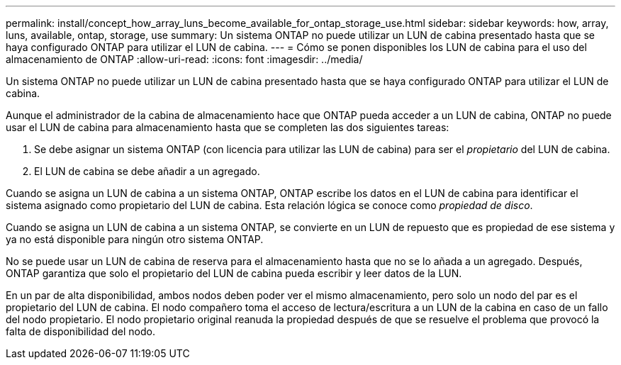 ---
permalink: install/concept_how_array_luns_become_available_for_ontap_storage_use.html 
sidebar: sidebar 
keywords: how, array, luns, available, ontap, storage, use 
summary: Un sistema ONTAP no puede utilizar un LUN de cabina presentado hasta que se haya configurado ONTAP para utilizar el LUN de cabina. 
---
= Cómo se ponen disponibles los LUN de cabina para el uso del almacenamiento de ONTAP
:allow-uri-read: 
:icons: font
:imagesdir: ../media/


[role="lead"]
Un sistema ONTAP no puede utilizar un LUN de cabina presentado hasta que se haya configurado ONTAP para utilizar el LUN de cabina.

Aunque el administrador de la cabina de almacenamiento hace que ONTAP pueda acceder a un LUN de cabina, ONTAP no puede usar el LUN de cabina para almacenamiento hasta que se completen las dos siguientes tareas:

. Se debe asignar un sistema ONTAP (con licencia para utilizar las LUN de cabina) para ser el _propietario_ del LUN de cabina.
. El LUN de cabina se debe añadir a un agregado.


Cuando se asigna un LUN de cabina a un sistema ONTAP, ONTAP escribe los datos en el LUN de cabina para identificar el sistema asignado como propietario del LUN de cabina. Esta relación lógica se conoce como _propiedad de disco_.

Cuando se asigna un LUN de cabina a un sistema ONTAP, se convierte en un LUN de repuesto que es propiedad de ese sistema y ya no está disponible para ningún otro sistema ONTAP.

No se puede usar un LUN de cabina de reserva para el almacenamiento hasta que no se lo añada a un agregado. Después, ONTAP garantiza que solo el propietario del LUN de cabina pueda escribir y leer datos de la LUN.

En un par de alta disponibilidad, ambos nodos deben poder ver el mismo almacenamiento, pero solo un nodo del par es el propietario del LUN de cabina. El nodo compañero toma el acceso de lectura/escritura a un LUN de la cabina en caso de un fallo del nodo propietario. El nodo propietario original reanuda la propiedad después de que se resuelve el problema que provocó la falta de disponibilidad del nodo.
